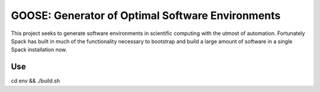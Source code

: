 GOOSE: Generator of Optimal Software Environments
-------------------------------------------------

This project seeks to generate software environments in scientific computing with the utmost of automation. Fortunately Spack has built in much of the functionality necessary to bootstrap and build a large amount of software in a single Spack installation now. 

Use
~~~

cd env && ./build.sh
